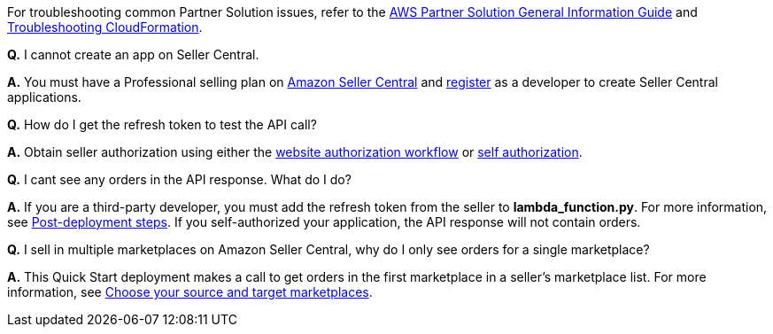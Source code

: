 // Add any unique troubleshooting steps here.

For troubleshooting common Partner Solution issues, refer to the https://fwd.aws/rA69w?[AWS Partner Solution General Information Guide^] and https://docs.aws.amazon.com/AWSCloudFormation/latest/UserGuide/troubleshooting.html[Troubleshooting CloudFormation^].

*Q.* I cannot create an app on Seller Central.

*A.* You must have a Professional selling plan on https://sellercentral.amazon.com/[Amazon Seller Central^] and https://github.com/amzn/selling-partner-api-docs/blob/main/guides/en-US/developer-guide/SellingPartnerApiDeveloperGuide.md#registering-as-a-developer[register^] as a developer to create Seller Central applications.

*Q.* How do I get the refresh token to test the API call?

*A.* Obtain seller authorization using either the https://github.com/amzn/selling-partner-api-docs/blob/main/guides/en-US/developer-guide/SellingPartnerApiDeveloperGuide.md#website-authorization-workflow[website authorization workflow^] or https://github.com/amzn/selling-partner-api-docs/blob/main/guides/en-US/developer-guide/SellingPartnerApiDeveloperGuide.md#self-authorization[self authorization^].

*Q.* I cant see any orders in the API response. What do I do?

*A.* If you are a third-party developer, you must add the refresh token from the seller to *lambda_function.py*. For more information, see link:#post-deployment_steps[Post-deployment steps]. If you self-authorized your application, the API response will not contain orders.

*Q.* I sell in multiple marketplaces on Amazon Seller Central, why do I only see orders for a single marketplace?

*A.* This Quick Start deployment makes a call to get orders in the first marketplace in a seller's marketplace list. For more information, see https://sellercentral.amazon.com/gp/help/external/G202121600?language=en_US[Choose your source and target marketplaces].
